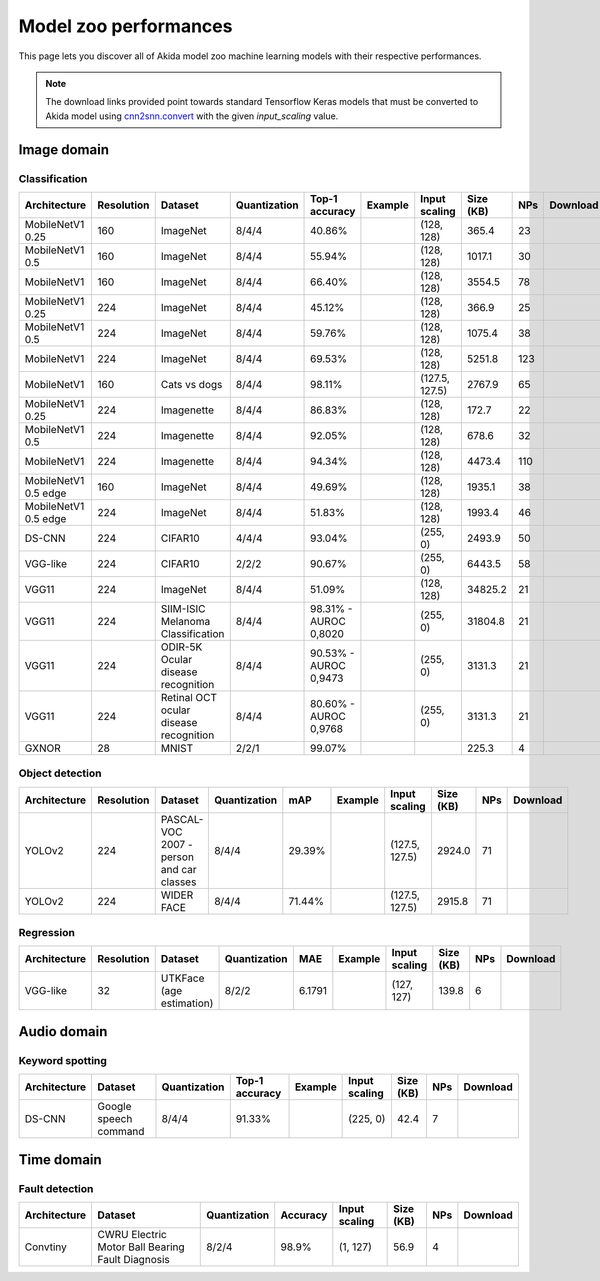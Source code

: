 Model zoo performances
======================

This page lets you discover all of Akida model zoo machine learning models with
their respective performances.

.. note::
    The download links provided point towards standard Tensorflow Keras models
    that must be converted to Akida model using
    `cnn2snn.convert <api_reference/cnn2snn_apis.html#convert>`_ with the
    given `input_scaling` value.


.. |image_icon_ref| image:: ./img/image_icon.png
   :scale: 5 %

|image_icon_ref| Image domain
-----------------------------

Classification
~~~~~~~~~~~~~~

.. |mb_ex| image:: ./img/link_icon.png
   :scale: 4 %
   :target: examples/general/plot_2_mobilenet_imagenet.html

.. |mb_160_25_dl| image:: ./img/download_icon.png
   :scale: 4 %
   :target: http://data.brainchip.com/models/mobilenet/mobilenet_imagenet_160_alpha_25_iq8_wq4_aq4.h5

.. |mb_160_50_dl| image:: ./img/download_icon.png
   :scale: 4 %
   :target: http://data.brainchip.com/models/mobilenet/mobilenet_imagenet_160_alpha_50_iq8_wq4_aq4.h5

.. |mb_160_dl| image:: ./img/download_icon.png
   :scale: 4 %
   :target: http://data.brainchip.com/models/mobilenet/mobilenet_imagenet_160_iq8_wq4_aq4.h5

.. |mb_224_25_dl| image:: ./img/download_icon.png
   :scale: 4 %
   :target: http://data.brainchip.com/models/mobilenet/mobilenet_imagenet_224_alpha_25_iq8_wq4_aq4.h5

.. |mb_224_50_dl| image:: ./img/download_icon.png
   :scale: 4 %
   :target: http://data.brainchip.com/models/mobilenet/mobilenet_imagenet_224_alpha_50_iq8_wq4_aq4.h5

.. |mb_224_dl| image:: ./img/download_icon.png
   :scale: 4 %
   :target: http://data.brainchip.com/models/mobilenet/mobilenet_imagenet_224_iq8_wq4_aq4.h5

.. |mbe_ex| image:: ./img/link_icon.png
   :scale: 4 %
   :target: examples/edge/plot_0_edge_learning_vision.html#

.. |mbe_160_dl| image:: ./img/download_icon.png
   :scale: 4 %
   :target: http://data.brainchip.com/models/mobilenet_edge/mobilenet_imagenet_160_alpha_50_edge_iq8_wq4_aq4.h5

.. |mbe_224_dl| image:: ./img/download_icon.png
   :scale: 4 %
   :target: http://data.brainchip.com/models/mobilenet_edge/mobilenet_imagenet_224_alpha_50_edge_iq8_wq4_aq4.h5

.. |vgg11_dl| image:: ./img/download_icon.png
   :scale: 4 %
   :target: http://data.brainchip.com/models/vgg/vgg11_imagenet_224_iq8_wq4_aq4.h5

.. |ds_ex| image:: ./img/link_icon.png
   :scale: 4 %
   :target: examples/general/plot_1_ds_cnn_cifar10.html

.. |ds_dl| image:: ./img/download_icon.png
   :scale: 4 %
   :target: http://data.brainchip.com/models/ds_cnn/ds_cnn_cifar10_iq4_wq4_aq4.h5

.. |vgg_c10_dl| image:: ./img/download_icon.png
   :scale: 4 %
   :target: http://data.brainchip.com/models/vgg/vgg_cifar10_iq2_wq2_aq2.h5

.. |mb_cvd_ex| image:: ./img/link_icon.png
   :scale: 4 %
   :target: examples/general/plot_5_transfer_learning.html

.. |mb_cvd_dl| image:: ./img/download_icon.png
   :scale: 4 %
   :target: http://data.brainchip.com/models/mobilenet/mobilenet_cats_vs_dogs_iq8_wq4_aq4.h5

.. |mb_ite_25_dl| image:: ./img/download_icon.png
   :scale: 4 %
   :target: http://data.brainchip.com/models/mobilenet/mobilenet_imagenette_224_alpha_25_iq8_wq4_aq4.h5

.. |mb_ite_50_dl| image:: ./img/download_icon.png
   :scale: 4 %
   :target: http://data.brainchip.com/models/mobilenet/mobilenet_imagenette_224_alpha_50_iq8_wq4_aq4.h5

.. |mb_ite_dl| image:: ./img/download_icon.png
   :scale: 4 %
   :target: http://data.brainchip.com/models/mobilenet/mobilenet_imagenette_224_iq8_wq4_aq4.h5

.. |vgg_mel_dl| image:: ./img/download_icon.png
   :scale: 4 %
   :target: http://data.brainchip.com/models/vgg/vgg11_melanoma_iq8_wq4_aq4.h5

.. |vgg_odir_dl| image:: ./img/download_icon.png
   :scale: 4 %
   :target: http://data.brainchip.com/models/vgg/vgg11_odir5k_iq8_wq4_aq4.h5

.. |vgg_oct_dl| image:: ./img/download_icon.png
   :scale: 4 %
   :target: http://data.brainchip.com/models/vgg/vgg11_retinal_oct_iq8_wq4_aq4.h5

.. |gx_ex| image:: ./img/link_icon.png
   :scale: 4 %
   :target: examples/general/plot_0_gxnor_mnist.html

.. |gx_dl| image:: ./img/download_icon.png
   :scale: 4 %
   :target: http://data.brainchip.com/models/gxnor/gxnor_mnist.fbz

+------------------+------------+--------------------+--------------+----------------+-------------+----------------+-----------+-----+----------------+
| Architecture     | Resolution | Dataset            | Quantization | Top-1 accuracy | Example     | Input scaling  | Size (KB) | NPs | Download       |
+==================+============+====================+==============+================+=============+================+===========+=====+================+
| MobileNetV1 0.25 | 160        | ImageNet           | 8/4/4        | 40.86%         | |mb_ex|     | (128, 128)     | 365.4     | 23  | |mb_160_25_dl| |
+------------------+------------+--------------------+--------------+----------------+-------------+----------------+-----------+-----+----------------+
| MobileNetV1 0.5  | 160        | ImageNet           | 8/4/4        | 55.94%         | |mb_ex|     | (128, 128)     | 1017.1    | 30  | |mb_160_50_dl| |
+------------------+------------+--------------------+--------------+----------------+-------------+----------------+-----------+-----+----------------+
| MobileNetV1      | 160        | ImageNet           | 8/4/4        | 66.40%         | |mb_ex|     | (128, 128)     | 3554.5    | 78  | |mb_160_dl|    |
+------------------+------------+--------------------+--------------+----------------+-------------+----------------+-----------+-----+----------------+
| MobileNetV1 0.25 | 224        | ImageNet           | 8/4/4        | 45.12%         | |mb_ex|     | (128, 128)     | 366.9     | 25  | |mb_224_25_dl| |
+------------------+------------+--------------------+--------------+----------------+-------------+----------------+-----------+-----+----------------+
| MobileNetV1 0.5  | 224        | ImageNet           | 8/4/4        | 59.76%         | |mb_ex|     | (128, 128)     | 1075.4    | 38  | |mb_224_50_dl| |
+------------------+------------+--------------------+--------------+----------------+-------------+----------------+-----------+-----+----------------+
| MobileNetV1      | 224        | ImageNet           | 8/4/4        | 69.53%         | |mb_ex|     | (128, 128)     | 5251.8    | 123 | |mb_224_dl|    |
+------------------+------------+--------------------+--------------+----------------+-------------+----------------+-----------+-----+----------------+
| MobileNetV1      | 160        | Cats vs dogs       | 8/4/4        | 98.11%         | |mb_cvd_ex| | (127.5, 127.5) | 2767.9    | 65  | |mb_cvd_dl|    |
+------------------+------------+--------------------+--------------+----------------+-------------+----------------+-----------+-----+----------------+
| MobileNetV1 0.25 | 224        | Imagenette         | 8/4/4        | 86.83%         |             | (128, 128)     | 172.7     | 22  | |mb_ite_25_dl| |
+------------------+------------+--------------------+--------------+----------------+-------------+----------------+-----------+-----+----------------+
| MobileNetV1 0.5  | 224        | Imagenette         | 8/4/4        | 92.05%         |             | (128, 128)     | 678.6     | 32  | |mb_ite_50_dl| |
+------------------+------------+--------------------+--------------+----------------+-------------+----------------+-----------+-----+----------------+
| MobileNetV1      | 224        | Imagenette         | 8/4/4        | 94.34%         |             | (128, 128)     | 4473.4    | 110 | |mb_ite_dl|    |
+------------------+------------+--------------------+--------------+----------------+-------------+----------------+-----------+-----+----------------+
| MobileNetV1 0.5  | 160        | ImageNet           | 8/4/4        | 49.69%         | |mbe_ex|    | (128, 128)     | 1935.1    | 38  | |mbe_160_dl|   |
| edge             |            |                    |              |                |             |                |           |     |                |
+------------------+------------+--------------------+--------------+----------------+-------------+----------------+-----------+-----+----------------+
| MobileNetV1 0.5  | 224        | ImageNet           | 8/4/4        | 51.83%         | |mbe_ex|    | (128, 128)     | 1993.4    | 46  | |mbe_224_dl|   |
| edge             |            |                    |              |                |             |                |           |     |                |
+------------------+------------+--------------------+--------------+----------------+-------------+----------------+-----------+-----+----------------+
| DS-CNN           | 224        | CIFAR10            | 4/4/4        | 93.04%         | |ds_ex|     | (255, 0)       | 2493.9    | 50  | |ds_dl|        |
+------------------+------------+--------------------+--------------+----------------+-------------+----------------+-----------+-----+----------------+
| VGG-like         | 224        | CIFAR10            | 2/2/2        | 90.67%         |             | (255, 0)       | 6443.5    | 58  | |vgg_c10_dl|   |
+------------------+------------+--------------------+--------------+----------------+-------------+----------------+-----------+-----+----------------+
| VGG11            | 224        | ImageNet           | 8/4/4        | 51.09%         |             | (128, 128)     | 34825.2   | 21  | |vgg11_dl|     |
+------------------+------------+--------------------+--------------+----------------+-------------+----------------+-----------+-----+----------------+
| VGG11            | 224        | SIIM-ISIC Melanoma | 8/4/4        | 98.31% -       |             | (255, 0)       | 31804.8   | 21  | |vgg_mel_dl|   |
|                  |            | Classification     |              | AUROC 0,8020   |             |                |           |     |                |
+------------------+------------+--------------------+--------------+----------------+-------------+----------------+-----------+-----+----------------+
| VGG11            | 224        | ODIR-5K Ocular     | 8/4/4        | 90.53% -       |             | (255, 0)       | 3131.3    | 21  | |vgg_odir_dl|  |
|                  |            | disease recognition|              | AUROC 0,9473   |             |                |           |     |                |
+------------------+------------+--------------------+--------------+----------------+-------------+----------------+-----------+-----+----------------+
| VGG11            | 224        | Retinal OCT ocular | 8/4/4        | 80.60% -       |             | (255, 0)       | 3131.3    | 21  | |vgg_oct_dl|   |
|                  |            | disease recognition|              | AUROC 0,9768   |             |                |           |     |                |
+------------------+------------+--------------------+--------------+----------------+-------------+----------------+-----------+-----+----------------+
| GXNOR            | 28         | MNIST              | 2/2/1        | 99.07%         | |gx_ex|     |                | 225.3     | 4   | |gx_dl|        |
+------------------+------------+--------------------+--------------+----------------+-------------+----------------+-----------+-----+----------------+


Object detection
~~~~~~~~~~~~~~~~

.. |yl_voc_ex| image:: ./img/link_icon.png
   :scale: 4 %
   :target: examples/general/plot_6_voc_yolo_detection.html

.. |yl_voc_dl| image:: ./img/download_icon.png
   :scale: 4 %
   :target: http://data.brainchip.com/models/yolo/yolo_voc_iq8_wq4_aq4.h5

.. |yl_wf_dl| image:: ./img/download_icon.png
   :scale: 4 %
   :target: http://data.brainchip.com/models/yolo/yolo_widerface_iq8_wq4_aq4.h5

+--------------+------------+--------------------------+--------------+--------+-------------+----------------+-----------+-----+-------------+
| Architecture | Resolution | Dataset                  | Quantization | mAP    | Example     | Input scaling  | Size (KB) | NPs | Download    |
+==============+============+==========================+==============+========+=============+================+===========+=====+=============+
| YOLOv2       | 224        | PASCAL-VOC 2007 -        | 8/4/4        | 29.39% | |yl_voc_ex| | (127.5, 127.5) | 2924.0    | 71  | |yl_voc_dl| |
|              |            | person and car classes   |              |        |             |                |           |     |             |
+--------------+------------+--------------------------+--------------+--------+-------------+----------------+-----------+-----+-------------+
| YOLOv2       | 224        | WIDER FACE               | 8/4/4        | 71.44% |             | (127.5, 127.5) | 2915.8    | 71  | |yl_wf_dl|  |
+--------------+------------+--------------------------+--------------+--------+-------------+----------------+-----------+-----+-------------+


Regression
~~~~~~~~~~

.. |reg_ex| image:: ./img/link_icon.png
   :scale: 4 %
   :target: examples/general/plot_4_regression.html

.. |reg_dl| image:: ./img/download_icon.png
   :scale: 4 %
   :target: http://data.brainchip.com/models/vgg/vgg_utk_face_iq8_wq2_aq2.h5

+--------------+------------+--------------------------+--------------+--------+----------+---------------+-----------+-----+----------+
| Architecture | Resolution | Dataset                  | Quantization | MAE    | Example  | Input scaling | Size (KB) | NPs | Download |
+==============+============+==========================+==============+========+==========+===============+===========+=====+==========+
| VGG-like     | 32         | UTKFace (age estimation) | 8/2/2        | 6.1791 | |reg_ex| | (127, 127)    | 139.8     | 6   | |reg_dl| |
+--------------+------------+--------------------------+--------------+--------+----------+---------------+-----------+-----+----------+


.. |audio_icon_ref| image:: ./img/headphones_icon.png
   :scale: 5 %

|audio_icon_ref| Audio domain
-----------------------------

Keyword spotting
~~~~~~~~~~~~~~~~

.. |kws_ex| image:: ./img/link_icon.png
   :scale: 4 %
   :target: examples/general/plot_3_ds_cnn_kws.html

.. |kws_dl| image:: ./img/download_icon.png
   :scale: 4 %
   :target: http://data.brainchip.com/models/ds_cnn/ds_cnn_kws_iq8_wq4_aq4_laq1.h5

+--------------+-----------------------+--------------+----------------+----------+---------------+-----------+-----+----------+
| Architecture | Dataset               | Quantization | Top-1 accuracy | Example  | Input scaling | Size (KB) | NPs | Download |
+==============+=======================+==============+================+==========+===============+===========+=====+==========+
| DS-CNN       | Google speech command | 8/4/4        | 91.33%         | |kws_ex| | (225, 0)      | 42.4      | 7   | |kws_dl| |
+--------------+-----------------------+--------------+----------------+----------+---------------+-----------+-----+----------+


.. |time_icon_ref| image:: ./img/time_icon.png
   :scale: 5 %

|time_icon_ref| Time domain
---------------------------

Fault detection
~~~~~~~~~~~~~~~

.. |cwru_dl| image:: ./img/download_icon.png
   :scale: 4 %
   :target: http://data.brainchip.com/models/convtiny/convtiny_cwru_iq8_wq2_aq4.h5

+--------------+--------------------------+--------------+----------+---------------+-----------+-----+-----------+
| Architecture | Dataset                  | Quantization | Accuracy | Input scaling | Size (KB) | NPs | Download  |
+==============+==========================+==============+==========+===============+===========+=====+===========+
| Convtiny     | CWRU Electric Motor Ball | 8/2/4        | 98.9%    | (1, 127)      | 56.9      | 4   | |cwru_dl| |
|              | Bearing Fault Diagnosis  |              |          |               |           |     |           |
+--------------+--------------------------+--------------+----------+---------------+-----------+-----+-----------+